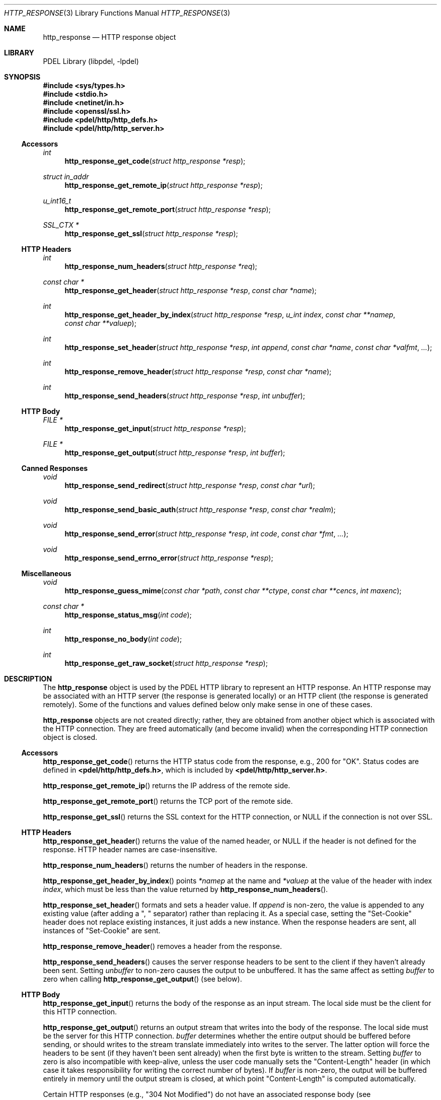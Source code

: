 .\" @COPYRIGHT@
.\"
.\" Author: Archie Cobbs <archie@freebsd.org>
.\"
.\" $Id: http_response.3 901 2004-06-02 17:24:39Z archie $
.\"
.Dd April 22, 2002
.Dt HTTP_RESPONSE 3
.Os
.Sh NAME
.Nm http_response
.Nd HTTP response object
.Sh LIBRARY
PDEL Library (libpdel, \-lpdel)
.Sh SYNOPSIS
.In sys/types.h
.In stdio.h
.In netinet/in.h
.In openssl/ssl.h
.In pdel/http/http_defs.h
.In pdel/http/http_server.h
.\"
.Ss Accessors
.\"
.Ft "int"
.Fn http_response_get_code "struct http_response *resp"
.Ft "struct in_addr"
.Fn http_response_get_remote_ip "struct http_response *resp"
.Ft "u_int16_t"
.Fn http_response_get_remote_port "struct http_response *resp"
.Ft "SSL_CTX *"
.Fn http_response_get_ssl "struct http_response *resp"
.\"
.Ss "HTTP Headers"
.\"
.Ft "int"
.Fn http_response_num_headers "struct http_response *req"
.Ft "const char *"
.Fn http_response_get_header "struct http_response *resp" "const char *name"
.Ft "int"
.Fn http_response_get_header_by_index "struct http_response *resp" "u_int index" "const char **namep" "const char **valuep"
.Ft "int"
.Fn http_response_set_header "struct http_response *resp" "int append" "const char *name" "const char *valfmt" "..."
.Ft "int"
.Fn http_response_remove_header "struct http_response *resp" "const char *name"
.Ft "int"
.Fn http_response_send_headers "struct http_response *resp" "int unbuffer"
.\"
.Ss "HTTP Body"
.\"
.Ft "FILE *"
.Fn http_response_get_input "struct http_response *resp"
.Ft "FILE *"
.Fn http_response_get_output "struct http_response *resp" "int buffer"
.\"
.Ss "Canned Responses"
.\"
.Ft "void"
.Fn http_response_send_redirect "struct http_response *resp" "const char *url"
.Ft "void"
.Fn http_response_send_basic_auth "struct http_response *resp" "const char *realm"
.Ft "void"
.Fn http_response_send_error "struct http_response *resp" "int code" "const char *fmt" "..."
.Ft "void"
.Fn http_response_send_errno_error "struct http_response *resp"
.\"
.Ss Miscellaneous
.\"
.Ft "void"
.Fn http_response_guess_mime "const char *path" "const char **ctype" "const char **cencs" "int maxenc"
.Ft "const char *"
.Fn http_response_status_msg "int code"
.Ft "int"
.Fn http_response_no_body "int code"
.Ft "int"
.Fn http_response_get_raw_socket "struct http_response *resp"
.\"
.Sh DESCRIPTION
.\"
The
.Nm http_response
object is used by the PDEL HTTP library to represent an HTTP response.
An HTTP response may be associated with an HTTP server (the response is
generated locally) or an HTTP client (the response is generated remotely).
Some of the functions and values defined below only make sense in one
of these cases.
.Pp
.Nm http_response
objects are not created directly; rather, they are obtained from another
object which is associated with the HTTP connection.
They are freed automatically (and become invalid) when the corresponding
HTTP connection object is closed.
.\"
.Ss Accessors
.\"
.Fn http_response_get_code
returns the HTTP status code from the response, e.g., 200 for "OK".
Status codes are defined in
.Li "<pdel/http/http_defs.h>" ,
which is included by
.Li "<pdel/http/http_server.h>" .
.Pp
.Fn http_response_get_remote_ip
returns the IP address of the remote side.
.Pp
.Fn http_response_get_remote_port
returns the TCP port of the remote side.
.Pp
.Fn http_response_get_ssl
returns the SSL context for the HTTP connection, or
.Dv NULL
if the connection is not over SSL.
.\"
.Ss "HTTP Headers"
.\"
.Fn http_response_get_header
returns the value of the named header, or
.Dv NULL
if the header is not defined for the response.
HTTP header names are case-insensitive.
.Pp
.Fn http_response_num_headers
returns the number of headers in the response.
.Pp
.Fn http_response_get_header_by_index
points
.Fa "*namep"
at the name and
.Fa "*valuep"
at the value of the header with index
.Fa index ,
which must be less than the value returned by
.Fn http_response_num_headers .
.Pp
.Fn http_response_set_header
formats and sets a header value.
If
.Fa append
is non-zero, the value is appended to any existing value
(after adding a ",\ " separator) rather than replacing it.
As a special case, setting the "Set-Cookie" header does not
replace existing instances, it just adds a new instance.
When the response headers are sent, all instances of "Set-Cookie" are sent.
.Pp
.Fn http_response_remove_header
removes a header from the response.
.Pp
.Fn http_response_send_headers
causes the server response headers to be sent to the client if they
haven't already been sent.
Setting
.Fa unbuffer
to non-zero causes the output to be unbuffered.
It has the same affect as setting
.Fa buffer
to zero when calling
.Fn http_response_get_output
(see below).
.\"
.Ss "HTTP Body"
.\"
.Fn http_response_get_input
returns the body of the response as an input stream.
The local side must be the client for this HTTP connection.
.Pp
.Fn http_response_get_output
returns an output stream that writes into the body of the response.
The local side must be the server for this HTTP connection.
.Fa buffer
determines whether the entire output should be buffered before sending, or
should writes to the stream translate immediately into writes to the server.
The latter option will force the headers to be sent (if they haven't been
sent already) when the first byte is written to the stream.
Setting
.Fa buffer
to zero is also incompatible with keep-alive, unless the user code manually
sets the "Content-Length" header (in which case it takes responsibility
for writing the correct number of bytes).
If
.Fa buffer
is non-zero, the output will be buffered entirely in memory until the output
stream is closed, at which point "Content-Length" is computed automatically.
.Pp
Certain HTTP responses (e.g., "304 Not Modified") do not have an associated
response body (see
.Fn http_response_no_body
below); for these responses, the output stream returned by
.Fn http_response_get_output
will discard all data written to it.
.\"
.Ss "Canned Responses"
.\"
.Fn http_response_send_redirect
sends an HTTP redirect (301) to the client.
.Fa url
is the URL to which the client should be redirected.
.Pp
.Fn http_response_send_basic_auth
sends an "Unauthorized" repsonse (401) to the client, causing browsers
to pop up a login window.
Only "Basic" authentication is supported.
The
.Fa realm
is the authentication realm (which is usually visible in the popup window).
.Pp
.Fn http_response_send_error
formats and sends an error response to the client with the HTTP status code
.Fa code .
For status codes that have response bodies, a very simple HTML page
is cobbled together and sent as well.
.Fa fmt
may be
.Dv NULL
to use the generic error message that corresponds to
.Fa code ;
otherwise, the error string is formatted as with
.Xr printf 3 .
.Pp
.Fn http_response_send_errno_error
attempts to generate an appropriate error response based on the value of
.Va errno .
.\"
.Ss Miscellaneous
.\"
.Fn http_response_guess_mime
tries to guess the MIME "Content-Type" and "Content-Encoding" of the file 
.Fa path .
The content type is returned in
.Fa "*ctype" .
If it can't be determined, "text/plain; charset=iso-8859-1" is returned.
.Pp
The content encoding is really a list of encodings.
For example, "foo.uu.gz" would be detected as having encoding
"x-uuencode" followed by "gzip".
The
.Fa "cencs"
argument should point to an array of
.Li "char *"
having length
.Fa maxencs .
This array will be filled in and any extra entries set to
.Dv NULL .
If
.Fa "cencs"
is
.Dv NULL ,
no attempt is made to determine content encoding.
.Pp
.Fn http_response_status_msg
returns an ASCII string corresponding to the HTTP response code
.Fa code .
.Pp
.Fn http_response_no_body
returns 1 if a response with HTTP response code
.Fa code
should not have a response body, otherwise zero.
.Pp
.Fn http_response_get_raw_socket
returns the underlying file descriptor for the HTTP connection.
This is a huge layering violation fraught with danger.
This function will fail for SSL connections.
The returned file descriptor should not be closed.
.Sh RETURN VALUES
All of the above routines that can return an error return
.Dv NULL
or -1 to indicate this and set
.Va errno
to an appropriate value.
Success is indicated by a normal return value or zero.
.Sh SEE ALSO
.Xr http_client 3 ,
.Xr http_mime 3 ,
.Xr http_request 3 ,
.Xr http_server 3 ,
.Xr http_servlet 3 ,
.Xr libpdel 3
.Rs
.%A R. Fielding
.%A J. Gettys
.%A J. Mogul
.%A H. Frystyk
.%A L. Masinter
.%A P. Leach
.%A T. Berners-Lee
.%T "Hypertext Transfer Protocol -- HTTP/1.1"
.%O RFC 2616
.Re
.Sh HISTORY
The PDEL library was developed at Packet Design, LLC.
.Dv "http://www.packetdesign.com/"
.Sh AUTHORS
.An Archie Cobbs Aq archie@freebsd.org
.Sh BUGS
There are not as many
.Nm http_response
methods as there are
.Nm http_request
methods.
This reflects a bias of the library towards implementing servers
rather than clients.
More support for the client side should be added.
